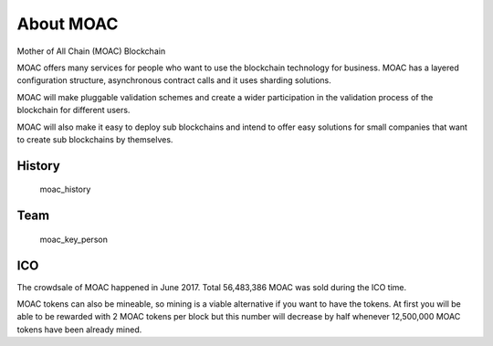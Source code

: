 About MOAC
----------

Mother of All Chain (MOAC) Blockchain

MOAC offers many services for people who want to use the blockchain
technology for business. MOAC has a layered configuration structure,
asynchronous contract calls and it uses sharding solutions.

MOAC will make pluggable validation schemes and create a wider
participation in the validation process of the blockchain for different
users.

MOAC will also make it easy to deploy sub blockchains and intend to
offer easy solutions for small companies that want to create sub
blockchains by themselves.

History
~~~~~~~

.. figure:: image/moac_history.png
   :alt: moac\_history

   moac\_history

Team
~~~~

.. figure:: image/moac_key_person.png
   :alt: moac\_key\_person

   moac\_key\_person

ICO
~~~

The crowdsale of MOAC happened in June 2017. Total 56,483,386 MOAC was
sold during the ICO time.

MOAC tokens can also be mineable, so mining is a viable alternative if
you want to have the tokens. At first you will be able to be rewarded
with 2 MOAC tokens per block but this number will decrease by half
whenever 12,500,000 MOAC tokens have been already mined.
